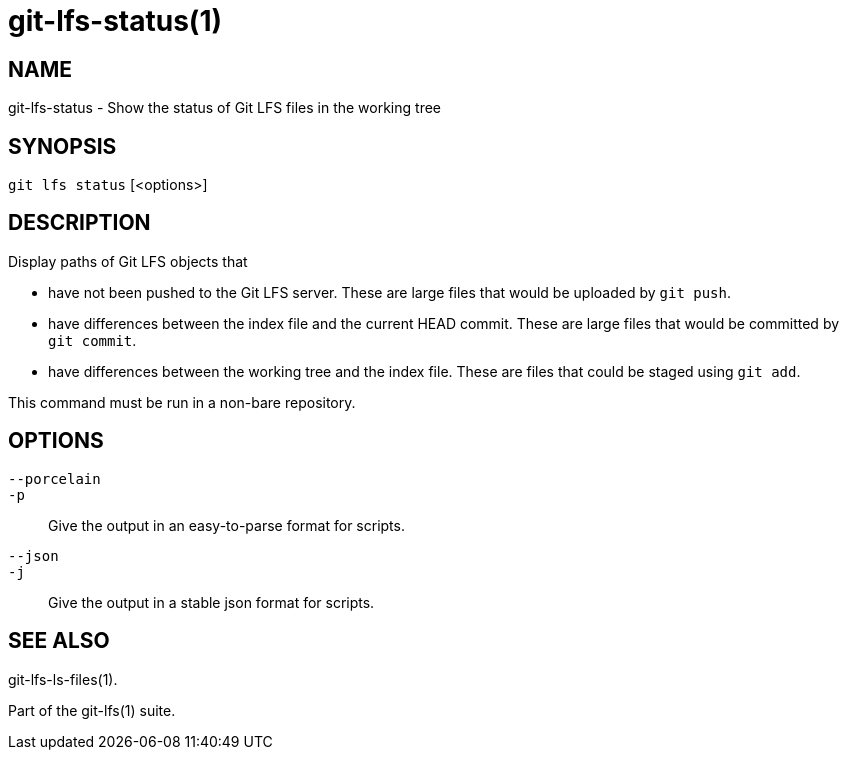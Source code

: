= git-lfs-status(1)

== NAME

git-lfs-status - Show the status of Git LFS files in the working tree

== SYNOPSIS

`git lfs status` [<options>]

== DESCRIPTION

Display paths of Git LFS objects that

* have not been pushed to the Git LFS server. These are large files that
would be uploaded by `git push`.
* have differences between the index file and the current HEAD commit.
These are large files that would be committed by `git commit`.
* have differences between the working tree and the index file. These
are files that could be staged using `git add`.

This command must be run in a non-bare repository.

== OPTIONS

`--porcelain`::
`-p`::
  Give the output in an easy-to-parse format for scripts.
`--json`::
`-j`::
  Give the output in a stable json format for scripts.

== SEE ALSO

git-lfs-ls-files(1).

Part of the git-lfs(1) suite.

